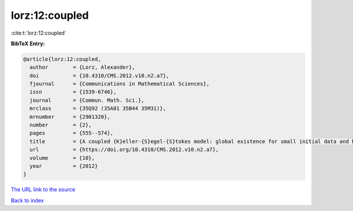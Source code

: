 lorz:12:coupled
===============

:cite:t:`lorz:12:coupled`

**BibTeX Entry:**

.. code-block:: bibtex

   @article{lorz:12:coupled,
     author        = {Lorz, Alexander},
     doi           = {10.4310/CMS.2012.v10.n2.a7},
     fjournal      = {Communications in Mathematical Sciences},
     issn          = {1539-6746},
     journal       = {Commun. Math. Sci.},
     mrclass       = {35Q92 (35A01 35B44 35M31)},
     mrnumber      = {2901320},
     number        = {2},
     pages         = {555--574},
     title         = {A coupled {K}eller-{S}egel-{S}tokes model: global existence for small initial data and blow-up delay},
     url           = {https://doi.org/10.4310/CMS.2012.v10.n2.a7},
     volume        = {10},
     year          = {2012}
   }

`The URL link to the source <https://doi.org/10.4310/CMS.2012.v10.n2.a7>`__


`Back to index <../By-Cite-Keys.html>`__
